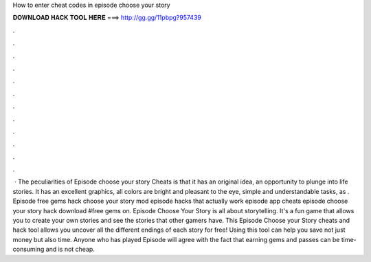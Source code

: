 How to enter cheat codes in episode choose your story

𝐃𝐎𝐖𝐍𝐋𝐎𝐀𝐃 𝐇𝐀𝐂𝐊 𝐓𝐎𝐎𝐋 𝐇𝐄𝐑𝐄 ===> http://gg.gg/11pbpg?957439

.

.

.

.

.

.

.

.

.

.

.

.

 · The peculiarities of Episode choose your story Cheats is that it has an original idea, an opportunity to plunge into life stories. It has an excellent graphics, all colors are bright and pleasant to the eye, simple and understandable tasks, as . Episode free gems hack choose your story mod episode hacks that actually work episode app cheats episode choose your story hack download #free gems on. Episode Choose Your Story is all about storytelling. It's a fun game that allows you to create your own stories and see the stories that other gamers have. This Episode Choose your Story cheats and hack tool allows you uncover all the different endings of each story for free! Using this tool can help you save not just money but also time. Anyone who has played Episode will agree with the fact that earning gems and passes can be time-consuming and is not cheap.